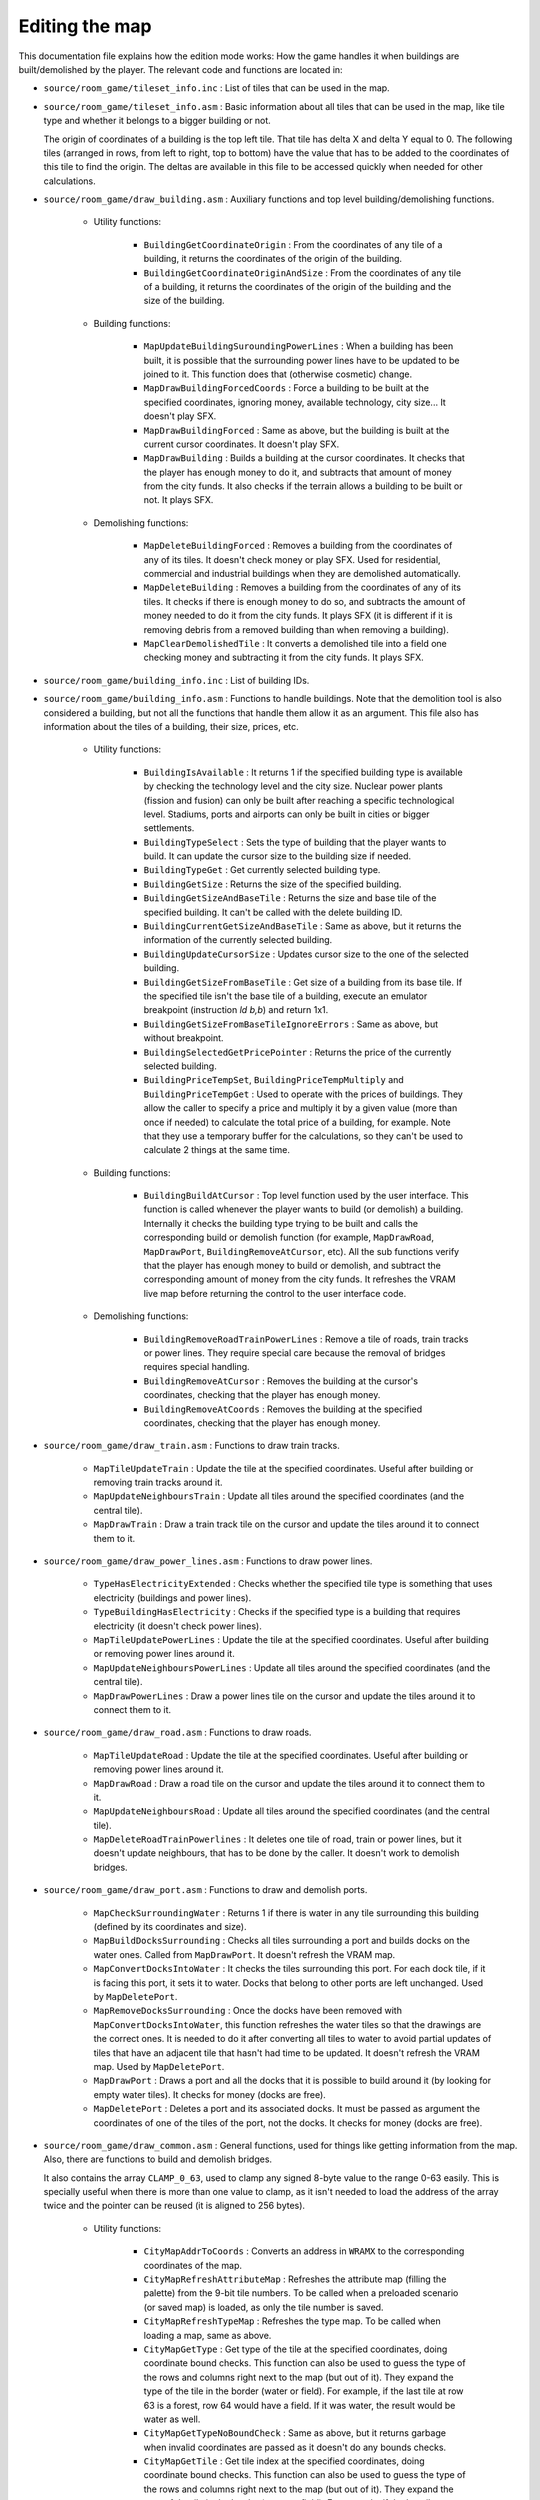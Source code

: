 ===============
Editing the map
===============

This documentation file explains how the edition mode works: How the game
handles it when buildings are built/demolished by the player. The relevant code
and functions are located in:

- ``source/room_game/tileset_info.inc`` : List of tiles that can be used in the
  map.

- ``source/room_game/tileset_info.asm`` : Basic information about all tiles that
  can be used in the map, like tile type and whether it belongs to a bigger
  building or not.

  The origin of coordinates of a building is the top left tile. That tile has
  delta X and delta Y equal to 0. The following tiles (arranged in rows, from
  left to right, top to bottom) have the value that has to be added to the
  coordinates of this tile to find the origin. The deltas are available in this
  file to be accessed quickly when needed for other calculations.

- ``source/room_game/draw_building.asm`` : Auxiliary functions and top level
  building/demolishing functions.

    - Utility functions:

        - ``BuildingGetCoordinateOrigin`` : From the coordinates of any tile of
          a building, it returns the coordinates of the origin of the building.

        - ``BuildingGetCoordinateOriginAndSize`` : From the coordinates of any
          tile of a building, it returns the coordinates of the origin of the
          building and the size of the building.

    - Building functions:

        - ``MapUpdateBuildingSuroundingPowerLines`` : When a building has been
          built, it is possible that the surrounding power lines have to be
          updated to be joined to it. This function does that (otherwise
          cosmetic) change.

        - ``MapDrawBuildingForcedCoords`` : Force a building to be built at the
          specified coordinates, ignoring money, available technology, city
          size... It doesn't play SFX.

        - ``MapDrawBuildingForced`` : Same as above, but the building is built
          at the current cursor coordinates. It doesn't play SFX.

        - ``MapDrawBuilding`` : Builds a building at the cursor coordinates. It
          checks that the player has enough money to do it, and subtracts that
          amount of money from the city funds. It also checks if the terrain
          allows a building to be built or not. It plays SFX.

    - Demolishing functions:

        - ``MapDeleteBuildingForced`` : Removes a building from the coordinates
          of any of its tiles. It doesn't check money or play SFX. Used for
          residential, commercial and industrial buildings when they are
          demolished automatically.

        - ``MapDeleteBuilding`` : Removes a building from the coordinates of any
          of its tiles. It checks if there is enough money to do so, and
          subtracts the amount of money needed to do it from the city funds. It
          plays SFX (it is different if it is removing debris from a removed
          building than when removing a building).

        - ``MapClearDemolishedTile`` : It converts a demolished tile into a
          field one checking money and subtracting it from the city funds. It
          plays SFX.

- ``source/room_game/building_info.inc`` : List of building IDs.

- ``source/room_game/building_info.asm`` : Functions to handle buildings. Note
  that the demolition tool is also considered a building, but not all the
  functions that handle them allow it as an argument. This file also has
  information about the tiles of a building, their size, prices, etc.

    - Utility functions:

        - ``BuildingIsAvailable`` : It returns 1 if the specified building type
          is available by checking the technology level and the city size.
          Nuclear power plants (fission and fusion) can only be built after
          reaching a specific technological level. Stadiums, ports and airports
          can only be built in cities or bigger settlements.

        - ``BuildingTypeSelect`` : Sets the type of building that the player
          wants to build. It can update the cursor size to the building size if
          needed.

        - ``BuildingTypeGet`` : Get currently selected building type.

        - ``BuildingGetSize`` : Returns the size of the specified building.

        - ``BuildingGetSizeAndBaseTile`` : Returns the size and base tile of the
          specified building. It can't be called with the delete building ID.

        - ``BuildingCurrentGetSizeAndBaseTile`` : Same as above, but it returns
          the information of the currently selected building.

        - ``BuildingUpdateCursorSize`` : Updates cursor size to the one of the
          selected building.

        - ``BuildingGetSizeFromBaseTile`` : Get size of a building from its base
          tile. If the specified tile isn't the base tile of a building, execute
          an emulator breakpoint (instruction `ld b,b`) and return 1x1.

        - ``BuildingGetSizeFromBaseTileIgnoreErrors`` : Same as above, but
          without breakpoint.

        - ``BuildingSelectedGetPricePointer`` : Returns the price of the
          currently selected building.

        - ``BuildingPriceTempSet``, ``BuildingPriceTempMultiply`` and
          ``BuildingPriceTempGet`` : Used to operate with the prices of
          buildings. They allow the caller to specify a price and multiply it by
          a given value (more than once if needed) to calculate the total price
          of a building, for example. Note that they use a temporary buffer for
          the calculations, so they can't be used to calculate 2 things at the
          same time.

    - Building functions:

        - ``BuildingBuildAtCursor`` : Top level function used by the user
          interface. This function is called whenever the player wants to build
          (or demolish) a building. Internally it checks the building type
          trying to be built and calls the corresponding build or demolish
          function (for example, ``MapDrawRoad``, ``MapDrawPort``,
          ``BuildingRemoveAtCursor``, etc). All the sub functions verify that
          the player has enough money to build or demolish, and subtract the
          corresponding amount of money from the city funds. It refreshes the
          VRAM live map before returning the control to the user interface code.

    - Demolishing functions:

        - ``BuildingRemoveRoadTrainPowerLines`` : Remove a tile of roads, train
          tracks or power lines. They require special care because the removal
          of bridges requires special handling.

        - ``BuildingRemoveAtCursor`` : Removes the building at the cursor's
          coordinates, checking that the player has enough money.

        - ``BuildingRemoveAtCoords`` : Removes the building at the specified
          coordinates, checking that the player has enough money.

- ``source/room_game/draw_train.asm`` : Functions to draw train tracks.

    - ``MapTileUpdateTrain`` : Update the tile at the specified coordinates.
      Useful after building or removing train tracks around it.

    - ``MapUpdateNeighboursTrain`` : Update all tiles around the specified
      coordinates (and the central tile).

    - ``MapDrawTrain`` : Draw a train track tile on the cursor and update the
      tiles around it to connect them to it.

- ``source/room_game/draw_power_lines.asm`` : Functions to draw power lines.

    - ``TypeHasElectricityExtended`` : Checks whether the specified tile type is
      something that uses electricity (buildings and power lines).

    - ``TypeBuildingHasElectricity`` : Checks if the specified type is a
      building that requires electricity (it doesn't check power lines).

    - ``MapTileUpdatePowerLines`` : Update the tile at the specified
      coordinates. Useful after building or removing power lines around it.

    - ``MapUpdateNeighboursPowerLines`` : Update all tiles around the specified
      coordinates (and the central tile).

    - ``MapDrawPowerLines`` : Draw a power lines tile on the cursor and update
      the tiles around it to connect them to it.

- ``source/room_game/draw_road.asm`` : Functions to draw roads.

    - ``MapTileUpdateRoad`` : Update the tile at the specified coordinates.
      Useful after building or removing power lines around it.

    - ``MapDrawRoad`` : Draw a road tile on the cursor and update the tiles
      around it to connect them to it.

    - ``MapUpdateNeighboursRoad`` : Update all tiles around the specified
      coordinates (and the central tile).

    - ``MapDeleteRoadTrainPowerlines`` :  It deletes one tile of road, train or
      power lines, but it doesn't update neighbours, that has to be done by the
      caller. It doesn't work to demolish bridges.

- ``source/room_game/draw_port.asm`` : Functions to draw and demolish ports.

    - ``MapCheckSurroundingWater`` : Returns 1 if there is water in any tile
      surrounding this building (defined by its coordinates and size).

    - ``MapBuildDocksSurrounding`` : Checks all tiles surrounding a port and
      builds docks on the water ones. Called from ``MapDrawPort``. It doesn't
      refresh the VRAM map.

    - ``MapConvertDocksIntoWater`` : It checks the tiles surrounding this port.
      For each dock tile, if it is facing this port, it sets it to water. Docks
      that belong to other ports are left unchanged. Used by ``MapDeletePort``.

    - ``MapRemoveDocksSurrounding`` : Once the docks have been removed with
      ``MapConvertDocksIntoWater``, this function refreshes the water tiles so
      that the drawings are the correct ones. It is needed to do it after
      converting all tiles to water to avoid partial updates of tiles that have
      an adjacent tile that hasn't had time to be updated. It doesn't refresh
      the VRAM map. Used by ``MapDeletePort``.

    - ``MapDrawPort`` : Draws a port and all the docks that it is possible to
      build around it (by looking for empty water tiles). It checks for money
      (docks are free).

    - ``MapDeletePort`` : Deletes a port and its associated docks. It must be
      passed as argument the coordinates of one of the tiles of the port, not
      the docks. It checks for money (docks are free).

- ``source/room_game/draw_common.asm`` : General functions, used for things like
  getting information from the map. Also, there are functions to build and
  demolish bridges.

  It also contains the array ``CLAMP_0_63``, used to clamp any signed 8-byte
  value to the range 0-63 easily. This is specially useful when there is more
  than one value to clamp, as it isn't needed to load the address of the array
  twice and the pointer can be reused (it is aligned to 256 bytes).

    - Utility functions:

        - ``CityMapAddrToCoords`` : Converts an address in ``WRAMX`` to the
          corresponding coordinates of the map.

        - ``CityMapRefreshAttributeMap`` : Refreshes the attribute map (filling
          the palette) from the 9-bit tile numbers. To be called when a
          preloaded scenario (or saved map) is loaded, as only the tile number
          is saved.

        - ``CityMapRefreshTypeMap`` : Refreshes the type map. To be called when
          loading a map, same as above.

        - ``CityMapGetType`` : Get type of the tile at the specified
          coordinates, doing coordinate bound checks. This function can also be
          used to guess the type of the rows and columns right next to the map
          (but out of it). They expand the type of the tile in the border (water
          or field). For example, if the last tile at row 63 is a forest, row 64
          would have a field. If it was water, the result would be water as
          well.

        - ``CityMapGetTypeNoBoundCheck`` : Same as above, but it returns garbage
          when invalid coordinates are passed as it doesn't do any bounds
          checks.

        - ``CityMapGetTile`` : Get tile index at the specified coordinates,
          doing coordinate bound checks. This function can also be used to guess
          the type of the rows and columns right next to the map (but out of
          it). They expand the type of the tile in the border (water or field).
          For example, if the last tile at row 63 is a forest, row 64 would have
          a field. If it was water, the result would be water as well.

        - ``CityMapGetTileNoBoundCheck`` : Same as above, but it returns garbage
          when invalid coordinates are passed as it doesn't do any bounds
          checks.

        - ``CityMapGetTypeAndTile`` : Get tile index and type at the specified
          coordinates, doing coordinate bound checks. This function can also be
          used to guess the type of the rows and columns right next to the map
          (but out of it). They expand the type of the tile in the border (water
          or field). For example, if the last tile at row 63 is a forest, row 64
          would have a field. If it was water, the result would be water as
          well.

        - ``CityMapGetTileAtAddress`` : Gets the tile number at the specified
          address. This is just a helper to avoid constructing the tile number
          manually wherever it is needed.

        - ``UpdateWater`` : Updates the drawing of a water tile.

    - Building functions:

        - ``CityMapDraw`` : Function called by the user interface when the
          player wants to build (or demolish) something. It's a wrapper around
          the actual function that does the work, ``BuildingBuildAtCursor``. The
          only thing it does is to block draw requests if the scroll is in the
          middle of a tile.

        - ``CityMapDrawTerrainTile`` and ``CityMapDrawTerrainTileAddress`` :
          Draw a terrain tile at the specified coordinates or address
          respectively (not used for buildings). Sets tile, attributes and type.
          It also clears all tile flags to make the previous simulation state
          invalid.

        - ``CityMapCheckBuildBridge`` : Checks if a bridge of a certain type can
          be built. For that to be possible the coordinates must point at a
          water tile next to the ground, but with only one tile of ground
          surrounding it (or 2 at two opposite sides). It cannot leave the map
          (the bridge must end inside of the map). It returns the length of the
          bridge that could be built there.

        - ``CityMapBuildBridge`` : Builds a bridge of the specified type from
          the given starting point until the water ends. It doesn't do any
          special checking, so ``CityMapCheckBuildBridge`` should have been
          called before.

    - Demolishing functions:

        - ``DrawCityDeleteBridgeForce`` : Deletes a bridge and refreshes the
          tiles at both ends so that they update their drawings to disconnect
          them from the bridge. It is assumed that it is called with the
          coordinates of any of the tiles of a bridge, and it removes the
          complete bridge without checking for money or play SFX.

        - ``DrawCityDeleteBridgeWithCheck`` : Same as above, but it checks the
          funds to see if there is money to demolish the bridge and plays SFX if
          it is actually demolished.
